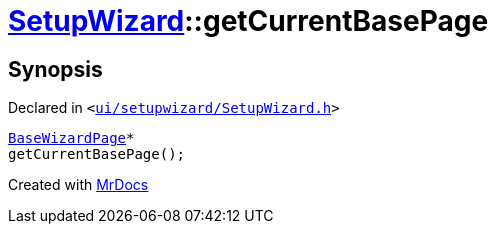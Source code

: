 [#SetupWizard-getCurrentBasePage]
= xref:SetupWizard.adoc[SetupWizard]::getCurrentBasePage
:relfileprefix: ../
:mrdocs:


== Synopsis

Declared in `&lt;https://github.com/PrismLauncher/PrismLauncher/blob/develop/launcher/ui/setupwizard/SetupWizard.h#L35[ui&sol;setupwizard&sol;SetupWizard&period;h]&gt;`

[source,cpp,subs="verbatim,replacements,macros,-callouts"]
----
xref:BaseWizardPage.adoc[BaseWizardPage]*
getCurrentBasePage();
----



[.small]#Created with https://www.mrdocs.com[MrDocs]#

